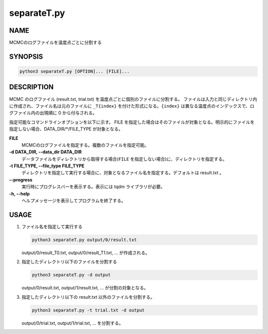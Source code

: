 separateT.py
============

NAME
----
MCMCのログファイルを温度点ごとに分割する

SYNOPSIS
--------

.. code-block:: bash

   python3 separateT.py [OPTION]... [FILE]...


DESCRIPTION
-----------

MCMC のログファイル (result.txt, trial.txt) を温度点ごとに個別のファイルに分割する。
ファイルは入力と同じディレクトリ内に作成され、ファイル名は元のファイルに ``_T{index}`` を付けた形式になる。``{index}`` は異なる温度点のインデックスで、ログファイル内の出現順に 0 から付与される。

指定可能なコマンドラインオプションを以下に示す。
FILE を指定した場合はそのファイルが対象となる。明示的にファイルを指定しない場合、DATA_DIR/\*/FILE_TYPE が対象となる。

**FILE**
    MCMCのログファイルを指定する。複数のファイルを指定可能。

**-d DATA_DIR, --data_dir DATA_DIR**
    データファイルをディレクトリから取得する場合(``FILE`` を指定しない場合)に、ディレクトリを指定する。
			
**-t FILE_TYPE, --file_type FILE_TYPE**
    ディレクトリを指定して実行する場合に、対象となるファイル名を指定する。デフォルトは result.txt 。

**--progress**
    実行時にプログレスバーを表示する。表示には tqdm ライブラリが必要。

**-h, --help**
    ヘルプメッセージを表示してプログラムを終了する。

USAGE
-----

1. ファイル名を指定して実行する

   .. code-block:: bash

      python3 separateT.py output/0/result.txt

   output/0/result_T0.txt, output/0/result_T1.txt, ... が作成される。

2. 指定したディレクトリ以下のファイルを分割する

   .. code-block:: bash

      python3 separateT.py -d output

   output/0/result.txt, output/1/result.txt, ... が分割の対象となる。

3. 指定したディレクトリ以下の result.txt 以外のファイルを分割する。

   .. code-block:: bash

      python3 separateT.py -t trial.txt -d output

   output/0/trial.txt, output/1/trial.txt, ... を分割する。
